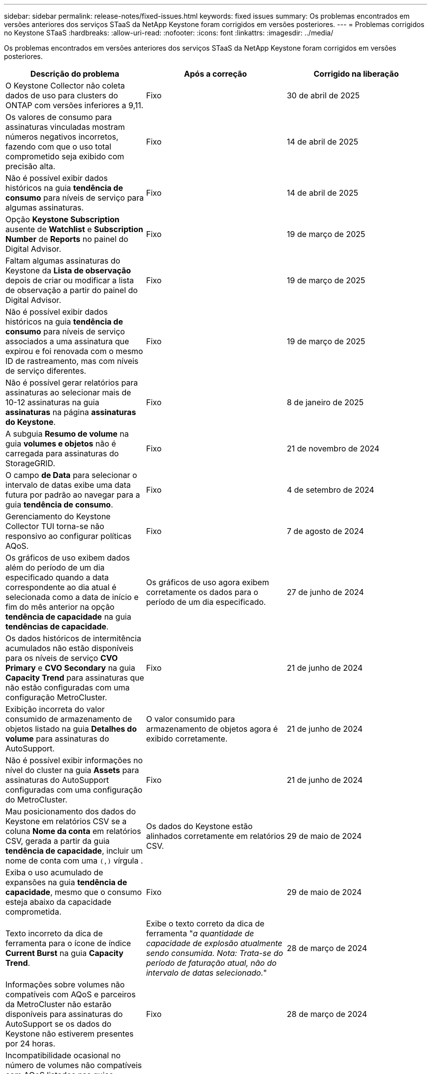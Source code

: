 ---
sidebar: sidebar 
permalink: release-notes/fixed-issues.html 
keywords: fixed issues 
summary: Os problemas encontrados em versões anteriores dos serviços STaaS da NetApp Keystone foram corrigidos em versões posteriores. 
---
= Problemas corrigidos no Keystone STaaS
:hardbreaks:
:allow-uri-read: 
:nofooter: 
:icons: font
:linkattrs: 
:imagesdir: ../media/


[role="lead"]
Os problemas encontrados em versões anteriores dos serviços STaaS da NetApp Keystone foram corrigidos em versões posteriores.

[cols="3*"]
|===
| Descrição do problema | Após a correção | Corrigido na liberação 


 a| 
O Keystone Collector não coleta dados de uso para clusters do ONTAP com versões inferiores a 9,11.
 a| 
Fixo
 a| 
30 de abril de 2025



 a| 
Os valores de consumo para assinaturas vinculadas mostram números negativos incorretos, fazendo com que o uso total comprometido seja exibido com precisão alta.
 a| 
Fixo
 a| 
14 de abril de 2025



 a| 
Não é possível exibir dados históricos na guia *tendência de consumo* para níveis de serviço para algumas assinaturas.
 a| 
Fixo
 a| 
14 de abril de 2025



 a| 
Opção *Keystone Subscription* ausente de *Watchlist* e *Subscription Number* de *Reports* no painel do Digital Advisor.
 a| 
Fixo
 a| 
19 de março de 2025



 a| 
Faltam algumas assinaturas do Keystone da *Lista de observação* depois de criar ou modificar a lista de observação a partir do painel do Digital Advisor.
 a| 
Fixo
 a| 
19 de março de 2025



 a| 
Não é possível exibir dados históricos na guia *tendência de consumo* para níveis de serviço associados a uma assinatura que expirou e foi renovada com o mesmo ID de rastreamento, mas com níveis de serviço diferentes.
 a| 
Fixo
 a| 
19 de março de 2025



 a| 
Não é possível gerar relatórios para assinaturas ao selecionar mais de 10-12 assinaturas na guia *assinaturas* na página *assinaturas do Keystone*.
 a| 
Fixo
 a| 
8 de janeiro de 2025



 a| 
A subguia *Resumo de volume* na guia *volumes e objetos* não é carregada para assinaturas do StorageGRID.
 a| 
Fixo
 a| 
21 de novembro de 2024



 a| 
O campo *de Data* para selecionar o intervalo de datas exibe uma data futura por padrão ao navegar para a guia *tendência de consumo*.
 a| 
Fixo
 a| 
4 de setembro de 2024



 a| 
Gerenciamento do Keystone Collector TUI torna-se não responsivo ao configurar políticas AQoS.
 a| 
Fixo
 a| 
7 de agosto de 2024



 a| 
Os gráficos de uso exibem dados além do período de um dia especificado quando a data correspondente ao dia atual é selecionada como a data de início e fim do mês anterior na opção *tendência de capacidade* na guia *tendências de capacidade*.
 a| 
Os gráficos de uso agora exibem corretamente os dados para o período de um dia especificado.
 a| 
27 de junho de 2024



 a| 
Os dados históricos de intermitência acumulados não estão disponíveis para os níveis de serviço *CVO Primary* e *CVO Secondary* na guia *Capacity Trend* para assinaturas que não estão configuradas com uma configuração MetroCluster.
 a| 
Fixo
 a| 
21 de junho de 2024



 a| 
Exibição incorreta do valor consumido de armazenamento de objetos listado na guia *Detalhes do volume* para assinaturas do AutoSupport.
 a| 
O valor consumido para armazenamento de objetos agora é exibido corretamente.
 a| 
21 de junho de 2024



 a| 
Não é possível exibir informações no nível do cluster na guia *Assets* para assinaturas do AutoSupport configuradas com uma configuração do MetroCluster.
 a| 
Fixo
 a| 
21 de junho de 2024



 a| 
Mau posicionamento dos dados do Keystone em relatórios CSV se a coluna *Nome da conta* em relatórios CSV, gerada a partir da guia *tendência de capacidade*, incluir um nome de conta com uma `(,)` vírgula .
 a| 
Os dados do Keystone estão alinhados corretamente em relatórios CSV.
 a| 
29 de maio de 2024



 a| 
Exiba o uso acumulado de expansões na guia *tendência de capacidade*, mesmo que o consumo esteja abaixo da capacidade comprometida.
 a| 
Fixo
 a| 
29 de maio de 2024



 a| 
Texto incorreto da dica de ferramenta para o ícone de índice *Current Burst* na guia *Capacity Trend*.
 a| 
Exibe o texto correto da dica de ferramenta "_a quantidade de capacidade de explosão atualmente sendo consumida. Nota: Trata-se do período de faturação atual, não do intervalo de datas selecionado._"
 a| 
28 de março de 2024



 a| 
Informações sobre volumes não compatíveis com AQoS e parceiros da MetroCluster não estarão disponíveis para assinaturas do AutoSupport se os dados do Keystone não estiverem presentes por 24 horas.
 a| 
Fixo
 a| 
28 de março de 2024



 a| 
Incompatibilidade ocasional no número de volumes não compatíveis com AQoS listados nas guias *Resumo de volume* e *Detalhes de volume* se houver dois níveis de serviço atribuídos a um volume que cumpra a conformidade com AQoS para apenas um nível de serviço.
 a| 
Fixo
 a| 
28 de março de 2024



 a| 
Nenhuma informação está disponível na guia *Assets* para assinaturas do AutoSupport.
 a| 
Fixo
 a| 
14 de março de 2024



 a| 
Se o MetroCluster e o FabricPool tiverem sido habilitados em um ambiente onde os planos de taxa para disposição em categorias e storage de objetos fossem aplicáveis, os níveis de serviço poderiam ser derivados incorretamente dos volumes espelhados (volumes constituintes e FabricPool).
 a| 
Os níveis de serviço corretos são aplicados aos volumes de espelho.
 a| 
29 de fevereiro de 2024



 a| 
Para algumas assinaturas com um único nível de serviço ou plano de taxa, a coluna de conformidade AQoS estava ausente na saída CSV dos relatórios de guia *volumes*.
 a| 
A coluna Compliance é visível nos relatórios.
 a| 
29 de fevereiro de 2024



 a| 
Em alguns ambientes MetroCluster, anomalias ocasionais foram detetadas nos gráficos de densidade de IOPS na guia *desempenho*. Isso aconteceu devido ao mapeamento impreciso de volumes para níveis de serviço.
 a| 
Os gráficos são exibidos corretamente.
 a| 
29 de fevereiro de 2024



 a| 
O indicador de utilização de um registo de consumo de explosão estava a ser apresentado a âmbar.
 a| 
O indicador aparece a vermelho.
 a| 
13 de dezembro de 2023



 a| 
O intervalo de datas e os dados nas guias tendência de capacidade, uso atual e desempenho não foram convertidos para fuso horário UTC.
 a| 
O intervalo de datas para consulta e dados em todas as guias é exibido em UTC Time (fuso horário do servidor). O fuso horário UTC também é exibido em cada campo de data nas guias.
 a| 
13 de dezembro de 2023



 a| 
Houve uma incompatibilidade na data de início e data de término entre as guias e os relatórios CSV baixados.
 a| 
Fixo.
 a| 
13 de dezembro de 2023

|===